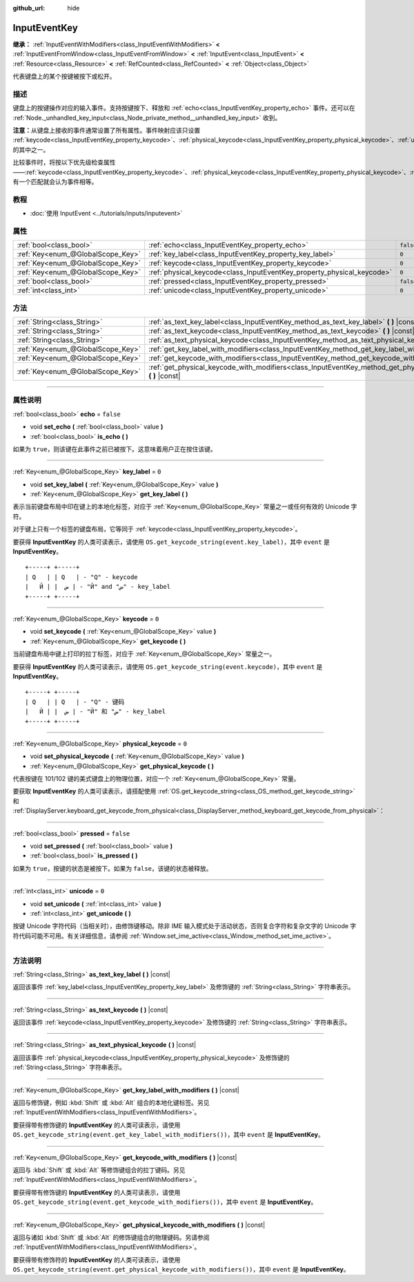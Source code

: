 :github_url: hide

.. DO NOT EDIT THIS FILE!!!
.. Generated automatically from Godot engine sources.
.. Generator: https://github.com/godotengine/godot/tree/master/doc/tools/make_rst.py.
.. XML source: https://github.com/godotengine/godot/tree/master/doc/classes/InputEventKey.xml.

.. _class_InputEventKey:

InputEventKey
=============

**继承：** :ref:`InputEventWithModifiers<class_InputEventWithModifiers>` **<** :ref:`InputEventFromWindow<class_InputEventFromWindow>` **<** :ref:`InputEvent<class_InputEvent>` **<** :ref:`Resource<class_Resource>` **<** :ref:`RefCounted<class_RefCounted>` **<** :ref:`Object<class_Object>`

代表键盘上的某个按键被按下或松开。

.. rst-class:: classref-introduction-group

描述
----

键盘上的按键操作对应的输入事件。支持按键按下、释放和 :ref:`echo<class_InputEventKey_property_echo>` 事件。还可以在 :ref:`Node._unhandled_key_input<class_Node_private_method__unhandled_key_input>` 收到。

\ **注意：**\ 从键盘上接收的事件通常设置了所有属性。事件映射应该只设置 :ref:`keycode<class_InputEventKey_property_keycode>`\ 、\ :ref:`physical_keycode<class_InputEventKey_property_physical_keycode>`\ 、\ :ref:`unicode<class_InputEventKey_property_unicode>` 的其中之一。

比较事件时，将按以下优先级检查属性——\ :ref:`keycode<class_InputEventKey_property_keycode>`\ 、\ :ref:`physical_keycode<class_InputEventKey_property_physical_keycode>`\ 、\ :ref:`unicode<class_InputEventKey_property_unicode>`\ 。有一个匹配就会认为事件相等。

.. rst-class:: classref-introduction-group

教程
----

- :doc:`使用 InputEvent <../tutorials/inputs/inputevent>`

.. rst-class:: classref-reftable-group

属性
----

.. table::
   :widths: auto

   +-----------------------------------+------------------------------------------------------------------------+-----------+
   | :ref:`bool<class_bool>`           | :ref:`echo<class_InputEventKey_property_echo>`                         | ``false`` |
   +-----------------------------------+------------------------------------------------------------------------+-----------+
   | :ref:`Key<enum_@GlobalScope_Key>` | :ref:`key_label<class_InputEventKey_property_key_label>`               | ``0``     |
   +-----------------------------------+------------------------------------------------------------------------+-----------+
   | :ref:`Key<enum_@GlobalScope_Key>` | :ref:`keycode<class_InputEventKey_property_keycode>`                   | ``0``     |
   +-----------------------------------+------------------------------------------------------------------------+-----------+
   | :ref:`Key<enum_@GlobalScope_Key>` | :ref:`physical_keycode<class_InputEventKey_property_physical_keycode>` | ``0``     |
   +-----------------------------------+------------------------------------------------------------------------+-----------+
   | :ref:`bool<class_bool>`           | :ref:`pressed<class_InputEventKey_property_pressed>`                   | ``false`` |
   +-----------------------------------+------------------------------------------------------------------------+-----------+
   | :ref:`int<class_int>`             | :ref:`unicode<class_InputEventKey_property_unicode>`                   | ``0``     |
   +-----------------------------------+------------------------------------------------------------------------+-----------+

.. rst-class:: classref-reftable-group

方法
----

.. table::
   :widths: auto

   +-----------------------------------+--------------------------------------------------------------------------------------------------------------------------------+
   | :ref:`String<class_String>`       | :ref:`as_text_key_label<class_InputEventKey_method_as_text_key_label>` **(** **)** |const|                                     |
   +-----------------------------------+--------------------------------------------------------------------------------------------------------------------------------+
   | :ref:`String<class_String>`       | :ref:`as_text_keycode<class_InputEventKey_method_as_text_keycode>` **(** **)** |const|                                         |
   +-----------------------------------+--------------------------------------------------------------------------------------------------------------------------------+
   | :ref:`String<class_String>`       | :ref:`as_text_physical_keycode<class_InputEventKey_method_as_text_physical_keycode>` **(** **)** |const|                       |
   +-----------------------------------+--------------------------------------------------------------------------------------------------------------------------------+
   | :ref:`Key<enum_@GlobalScope_Key>` | :ref:`get_key_label_with_modifiers<class_InputEventKey_method_get_key_label_with_modifiers>` **(** **)** |const|               |
   +-----------------------------------+--------------------------------------------------------------------------------------------------------------------------------+
   | :ref:`Key<enum_@GlobalScope_Key>` | :ref:`get_keycode_with_modifiers<class_InputEventKey_method_get_keycode_with_modifiers>` **(** **)** |const|                   |
   +-----------------------------------+--------------------------------------------------------------------------------------------------------------------------------+
   | :ref:`Key<enum_@GlobalScope_Key>` | :ref:`get_physical_keycode_with_modifiers<class_InputEventKey_method_get_physical_keycode_with_modifiers>` **(** **)** |const| |
   +-----------------------------------+--------------------------------------------------------------------------------------------------------------------------------+

.. rst-class:: classref-section-separator

----

.. rst-class:: classref-descriptions-group

属性说明
--------

.. _class_InputEventKey_property_echo:

.. rst-class:: classref-property

:ref:`bool<class_bool>` **echo** = ``false``

.. rst-class:: classref-property-setget

- void **set_echo** **(** :ref:`bool<class_bool>` value **)**
- :ref:`bool<class_bool>` **is_echo** **(** **)**

如果为 ``true``\ ，则该键在此事件之前已被按下。这意味着用户正在按住该键。

.. rst-class:: classref-item-separator

----

.. _class_InputEventKey_property_key_label:

.. rst-class:: classref-property

:ref:`Key<enum_@GlobalScope_Key>` **key_label** = ``0``

.. rst-class:: classref-property-setget

- void **set_key_label** **(** :ref:`Key<enum_@GlobalScope_Key>` value **)**
- :ref:`Key<enum_@GlobalScope_Key>` **get_key_label** **(** **)**

表示当前键盘布局中印在键上的本地化标签，对应于 :ref:`Key<enum_@GlobalScope_Key>` 常量之一或任何有效的 Unicode 字符。

对于键上只有一个标签的键盘布局，它等同于 :ref:`keycode<class_InputEventKey_property_keycode>`\ 。

要获得 **InputEventKey** 的人类可读表示，请使用 ``OS.get_keycode_string(event.key_label)``\ ，其中 ``event`` 是 **InputEventKey**\ 。

::

        +-----+ +-----+
        | Q   | | Q   | - "Q" - keycode
        |   Й | |  ض | - "Й" and "ض" - key_label
        +-----+ +-----+

.. rst-class:: classref-item-separator

----

.. _class_InputEventKey_property_keycode:

.. rst-class:: classref-property

:ref:`Key<enum_@GlobalScope_Key>` **keycode** = ``0``

.. rst-class:: classref-property-setget

- void **set_keycode** **(** :ref:`Key<enum_@GlobalScope_Key>` value **)**
- :ref:`Key<enum_@GlobalScope_Key>` **get_keycode** **(** **)**

当前键盘布局中键上打印的拉丁标签，对应于 :ref:`Key<enum_@GlobalScope_Key>` 常量之一。

要获得 **InputEventKey** 的人类可读表示，请使用 ``OS.get_keycode_string(event.keycode)``\ ，其中 ``event`` 是 **InputEventKey**\ 。

::

        +-----+ +-----+
        | Q   | | Q   | - "Q" - 键码
        |   Й | |  ض | - "Й" 和 "ض" - key_label
        +-----+ +-----+

.. rst-class:: classref-item-separator

----

.. _class_InputEventKey_property_physical_keycode:

.. rst-class:: classref-property

:ref:`Key<enum_@GlobalScope_Key>` **physical_keycode** = ``0``

.. rst-class:: classref-property-setget

- void **set_physical_keycode** **(** :ref:`Key<enum_@GlobalScope_Key>` value **)**
- :ref:`Key<enum_@GlobalScope_Key>` **get_physical_keycode** **(** **)**

代表按键在 101/102 键的美式键盘上的物理位置，对应一个 :ref:`Key<enum_@GlobalScope_Key>` 常量。

要获取 **InputEventKey** 的人类可读表示，请搭配使用 :ref:`OS.get_keycode_string<class_OS_method_get_keycode_string>` 和 :ref:`DisplayServer.keyboard_get_keycode_from_physical<class_DisplayServer_method_keyboard_get_keycode_from_physical>`\ ：


.. tabs::

 .. code-tab:: gdscript

    func _input(event):
        if event is InputEventKey:
            var keycode = DisplayServer.keyboard_get_keycode_from_physical(event.physical_keycode)
            print(OS.get_keycode_string(keycode))

 .. code-tab:: csharp

    public override void _Input(InputEvent @event)
    {
        if (@event is InputEventKey inputEventKey)
        {
            var keycode = DisplayServer.KeyboardGetKeycodeFromPhysical(inputEventKey.PhysicalKeycode);
            GD.Print(OS.GetKeycodeString(keycode));
        }
    }



.. rst-class:: classref-item-separator

----

.. _class_InputEventKey_property_pressed:

.. rst-class:: classref-property

:ref:`bool<class_bool>` **pressed** = ``false``

.. rst-class:: classref-property-setget

- void **set_pressed** **(** :ref:`bool<class_bool>` value **)**
- :ref:`bool<class_bool>` **is_pressed** **(** **)**

如果为 ``true``\ ，按键的状态是被按下。如果为 ``false``\ ，该键的状态被释放。

.. rst-class:: classref-item-separator

----

.. _class_InputEventKey_property_unicode:

.. rst-class:: classref-property

:ref:`int<class_int>` **unicode** = ``0``

.. rst-class:: classref-property-setget

- void **set_unicode** **(** :ref:`int<class_int>` value **)**
- :ref:`int<class_int>` **get_unicode** **(** **)**

按键 Unicode 字符代码（当相关时），由修饰键移动。除非 IME 输入模式处于活动状态，否则复合字符和复杂文字的 Unicode 字符代码可能不可用。有关详细信息，请参阅 :ref:`Window.set_ime_active<class_Window_method_set_ime_active>`\ 。

.. rst-class:: classref-section-separator

----

.. rst-class:: classref-descriptions-group

方法说明
--------

.. _class_InputEventKey_method_as_text_key_label:

.. rst-class:: classref-method

:ref:`String<class_String>` **as_text_key_label** **(** **)** |const|

返回该事件 :ref:`key_label<class_InputEventKey_property_key_label>` 及修饰键的 :ref:`String<class_String>` 字符串表示。

.. rst-class:: classref-item-separator

----

.. _class_InputEventKey_method_as_text_keycode:

.. rst-class:: classref-method

:ref:`String<class_String>` **as_text_keycode** **(** **)** |const|

返回该事件 :ref:`keycode<class_InputEventKey_property_keycode>` 及修饰键的 :ref:`String<class_String>` 字符串表示。

.. rst-class:: classref-item-separator

----

.. _class_InputEventKey_method_as_text_physical_keycode:

.. rst-class:: classref-method

:ref:`String<class_String>` **as_text_physical_keycode** **(** **)** |const|

返回该事件 :ref:`physical_keycode<class_InputEventKey_property_physical_keycode>` 及修饰键的 :ref:`String<class_String>` 字符串表示。

.. rst-class:: classref-item-separator

----

.. _class_InputEventKey_method_get_key_label_with_modifiers:

.. rst-class:: classref-method

:ref:`Key<enum_@GlobalScope_Key>` **get_key_label_with_modifiers** **(** **)** |const|

返回与修饰键，例如 :kbd:`Shift` 或 :kbd:`Alt` 组合的本地化键标签。另见 :ref:`InputEventWithModifiers<class_InputEventWithModifiers>`\ 。

要获得带有修饰键的 **InputEventKey** 的人类可读表示，请使用 ``OS.get_keycode_string(event.get_key_label_with_modifiers())``\ ，其中 ``event`` 是 **InputEventKey**\ 。

.. rst-class:: classref-item-separator

----

.. _class_InputEventKey_method_get_keycode_with_modifiers:

.. rst-class:: classref-method

:ref:`Key<enum_@GlobalScope_Key>` **get_keycode_with_modifiers** **(** **)** |const|

返回与 :kbd:`Shift` 或 :kbd:`Alt` 等修饰键组合的拉丁键码。另见 :ref:`InputEventWithModifiers<class_InputEventWithModifiers>`\ 。

要获得带有修饰键的 **InputEventKey** 的人类可读表示，请使用 ``OS.get_keycode_string(event.get_keycode_with_modifiers())``\ ，其中 ``event`` 是 **InputEventKey**\ 。

.. rst-class:: classref-item-separator

----

.. _class_InputEventKey_method_get_physical_keycode_with_modifiers:

.. rst-class:: classref-method

:ref:`Key<enum_@GlobalScope_Key>` **get_physical_keycode_with_modifiers** **(** **)** |const|

返回与诸如 :kbd:`Shift` 或 :kbd:`Alt` 的修饰键组合的物理键码。另请参阅 :ref:`InputEventWithModifiers<class_InputEventWithModifiers>`\ 。

要获得带有修饰符的 **InputEventKey** 的人类可读表示，请使用 ``OS.get_keycode_string(event.get_physical_keycode_with_modifiers())``\ ，其中 ``event`` 是 **InputEventKey**\ 。

.. |virtual| replace:: :abbr:`virtual (本方法通常需要用户覆盖才能生效。)`
.. |const| replace:: :abbr:`const (本方法没有副作用。不会修改该实例的任何成员变量。)`
.. |vararg| replace:: :abbr:`vararg (本方法除了在此处描述的参数外，还能够继续接受任意数量的参数。)`
.. |constructor| replace:: :abbr:`constructor (本方法用于构造某个类型。)`
.. |static| replace:: :abbr:`static (调用本方法无需实例，所以可以直接使用类名调用。)`
.. |operator| replace:: :abbr:`operator (本方法描述的是使用本类型作为左操作数的有效操作符。)`
.. |bitfield| replace:: :abbr:`BitField (这个值是由下列标志构成的位掩码整数。)`
